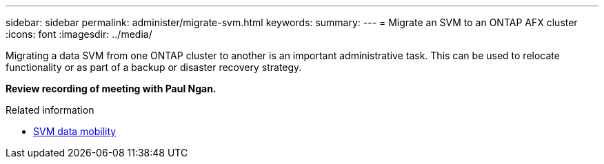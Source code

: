 ---
sidebar: sidebar
permalink: administer/migrate-svm.html
keywords: 
summary: 
---
= Migrate an SVM to an ONTAP AFX cluster
:icons: font
:imagesdir: ../media/

[.lead]
Migrating a data SVM from one ONTAP cluster to another is an important administrative task. This can be used to relocate functionality or as part of a backup or disaster recovery strategy.

*Review recording of meeting with Paul Ngan.*

.Related information

* https://docs.netapp.com/us-en/ontap/svm-migrate/index.html[SVM data mobility^]

